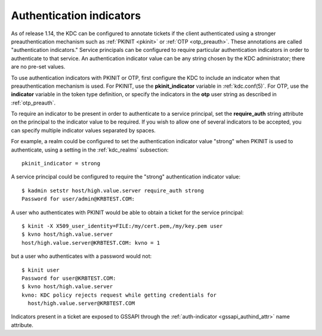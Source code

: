 .. _auth_indicator:

Authentication indicators
=========================

As of release 1.14, the KDC can be configured to annotate tickets if
the client authenticated using a stronger preauthentication mechanism
such as :ref:`PKINIT <pkinit>` or :ref:`OTP <otp_preauth>`.  These
annotations are called "authentication indicators."  Service
principals can be configured to require particular authentication
indicators in order to authenticate to that service.  An
authentication indicator value can be any string chosen by the KDC
administrator; there are no pre-set values.

To use authentication indicators with PKINIT or OTP, first configure
the KDC to include an indicator when that preauthentication mechanism
is used.  For PKINIT, use the **pkinit_indicator** variable in
:ref:`kdc.conf(5)`.  For OTP, use the **indicator** variable in the
token type definition, or specify the indicators in the **otp** user
string as described in :ref:`otp_preauth`.

To require an indicator to be present in order to authenticate to a
service principal, set the **require_auth** string attribute on the
principal to the indicator value to be required.  If you wish to allow
one of several indicators to be accepted, you can specify multiple
indicator values separated by spaces.

For example, a realm could be configured to set the authentication
indicator value "strong" when PKINIT is used to authenticate, using a
setting in the :ref:`kdc_realms` subsection::

    pkinit_indicator = strong

A service principal could be configured to require the "strong"
authentication indicator value::

    $ kadmin setstr host/high.value.server require_auth strong
    Password for user/admin@KRBTEST.COM:

A user who authenticates with PKINIT would be able to obtain a ticket
for the service principal::

    $ kinit -X X509_user_identity=FILE:/my/cert.pem,/my/key.pem user
    $ kvno host/high.value.server
    host/high.value.server@KRBTEST.COM: kvno = 1

but a user who authenticates with a password would not::

    $ kinit user
    Password for user@KRBTEST.COM:
    $ kvno host/high.value.server
    kvno: KDC policy rejects request while getting credentials for
      host/high.value.server@KRBTEST.COM

Indicators present in a ticket are exposed to GSSAPI through the
:ref:`auth-indicator <gssapi_authind_attr>` name attribute.

